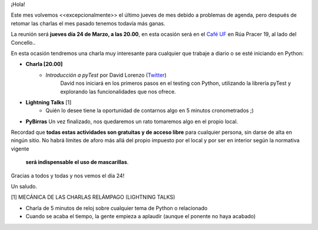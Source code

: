 .. title: Reunión Marzo 2022
.. slug: reunion-marzo-2022
.. date: 2022-03-09 22:36:09 UTC+01:00
.. meeting_datetime: 20220324_2000
.. tags: python, vigo, desarrollo
.. category:
.. link:
.. description:
.. type: text
.. author: Python Vigo


¡Hola!

Este mes volvemos <<excepcionalmente>> el último jueves de mes debido a problemas de agenda, pero después de retomar las charlas
el mes pasado tenemos todavía más ganas.


La reunión será **jueves día 24 de Marzo, a las 20.00**, en esta ocasión será en el `Café UF <https://goo.gl/maps/asJ86HfJQZ1VvD9B8>`_
en Rúa Pracer 19, al lado del Concello..

En esta ocasión tendremos una charla muy interesante para cualquier que trabaje a diario o se esté iniciando en Python:

* **Charla [20.00]**
    * *Introducción a pyTest* por David Lorenzo (`Twitter <https://twitter.com/David_Lor_>`_)
        David nos iniciará en los primeros pasos en el testing con Python, utilizando la librería pyTest y explorando las funcionalidades que nos ofrece.

* **Lightning Talks** [1]
    *  Quién lo desee tiene la oportunidad de contarnos algo en 5 minutos cronometrados ;)

* **PyBirras** Un vez finalizado, nos quedaremos un rato tomaremos algo en el propio local.

Recordad que **todas estas actividades son gratuitas y de acceso libre** para cualquier persona, sin darse de alta en ningún sitio.
No habrá límites de aforo más allá del propio impuesto por el local y por ser en interior según la normativa vigente
 **será indispensable el uso de mascarillas**.

Gracias a todos y todas y nos vemos el día 24!

Un saludo.


[1] MECÁNICA DE LAS CHARLAS RELÁMPAGO (LIGHTNING TALKS)

* Charla de 5 minutos de reloj sobre cualquier tema de Python o relacionado
* Cuando se acaba el tiempo, la gente empieza a aplaudir (aunque el ponente no haya acabado)